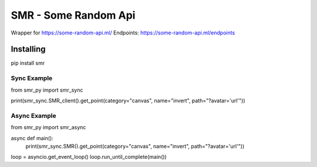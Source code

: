 SMR - Some Random Api
========

Wrapper for https://some-random-api.ml/
Endpoints: https://some-random-api.ml/endpoints

Installing
--------

.. code:: sh

pip install smr






Sync Example
~~~~~~~~~~~~~
.. code:: py

from smr_py import smr_sync


print(smr_sync.SMR_client().get_point(category="canvas", name="invert", path="?avatar='url'"))


Async Example
~~~~~~~~~~~~~
.. code:: py
from smr_py import smr_async


async def main():
  print(smr_sync.SMR().get_point(category="canvas", name="invert", path="?avatar='url'"))
  
loop = asyncio.get_event_loop()
loop.run_until_complete(main())

